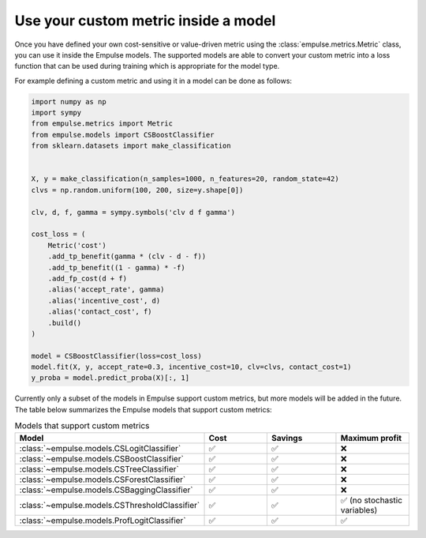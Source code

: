.. _metric_class_in_model:

=====================================
Use your custom metric inside a model
=====================================

Once you have defined your own cost-sensitive or value-driven metric using the :class:`empulse.metrics.Metric` class,
you can use it inside the Empulse models.
The supported models are able to convert your custom metric into a loss function
that can be used during training which is appropriate for the model type.

For example defining a custom metric and using it in a model can be done as follows:

.. code-block:: python

    import numpy as np
    import sympy
    from empulse.metrics import Metric
    from empulse.models import CSBoostClassifier
    from sklearn.datasets import make_classification


    X, y = make_classification(n_samples=1000, n_features=20, random_state=42)
    clvs = np.random.uniform(100, 200, size=y.shape[0])

    clv, d, f, gamma = sympy.symbols('clv d f gamma')

    cost_loss = (
        Metric('cost')
        .add_tp_benefit(gamma * (clv - d - f))
        .add_tp_benefit((1 - gamma) * -f)
        .add_fp_cost(d + f)
        .alias('accept_rate', gamma)
        .alias('incentive_cost', d)
        .alias('contact_cost', f)
        .build()
    )

    model = CSBoostClassifier(loss=cost_loss)
    model.fit(X, y, accept_rate=0.3, incentive_cost=10, clv=clvs, contact_cost=1)
    y_proba = model.predict_proba(X)[:, 1]


Currently only a subset of the models in Empulse support custom metrics, but more models will be added in the future.
The table below summarizes the Empulse models that support custom metrics:

.. list-table:: Models that support custom metrics
    :widths: 20 20 20 20
    :header-rows: 1

    * - Model
      - Cost
      - Savings
      - Maximum profit
    * - :class:`~empulse.models.CSLogitClassifier`
      - ✅
      - ✅
      - ❌
    * - :class:`~empulse.models.CSBoostClassifier`
      - ✅
      - ✅
      - ❌
    * - :class:`~empulse.models.CSTreeClassifier`
      - ✅
      - ✅
      - ❌
    * - :class:`~empulse.models.CSForestClassifier`
      - ✅
      - ✅
      - ❌
    * - :class:`~empulse.models.CSBaggingClassifier`
      - ✅
      - ✅
      - ❌
    * - :class:`~empulse.models.CSThresholdClassifier`
      - ✅
      - ✅
      - ✅ (no stochastic variables)
    * - :class:`~empulse.models.ProfLogitClassifier`
      - ✅
      - ✅
      - ✅

